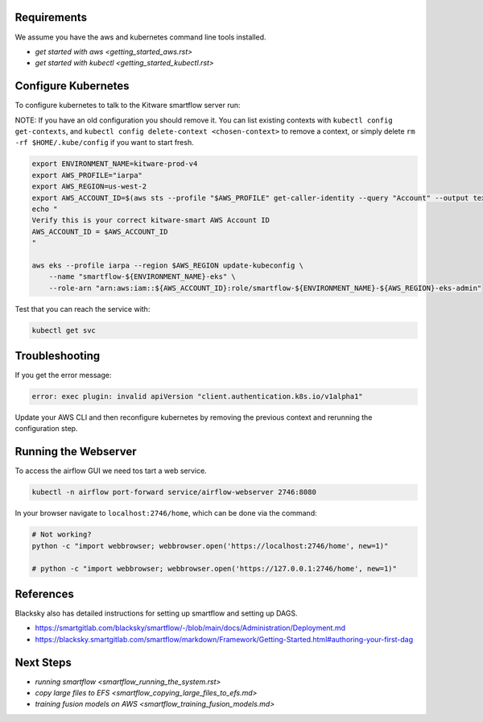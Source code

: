 

Requirements
------------
We assume you have the aws and kubernetes command line tools installed.

* `get started with aws <getting_started_aws.rst>`

* `get started with kubectl <getting_started_kubectl.rst>`


Configure Kubernetes
--------------------

To configure kubernetes to talk to the Kitware smartflow server run:

NOTE: If you have an old configuration you should remove it. You can list
existing contexts with ``kubectl config get-contexts``, and
``kubectl config delete-context <chosen-context>`` to remove a context, or simply delete
``rm -rf $HOME/.kube/config`` if you want to start fresh.

.. code:: bash

    export ENVIRONMENT_NAME=kitware-prod-v4
    export AWS_PROFILE="iarpa"
    export AWS_REGION=us-west-2
    export AWS_ACCOUNT_ID=$(aws sts --profile "$AWS_PROFILE" get-caller-identity --query "Account" --output text)
    echo "
    Verify this is your correct kitware-smart AWS Account ID
    AWS_ACCOUNT_ID = $AWS_ACCOUNT_ID
    "

    aws eks --profile iarpa --region $AWS_REGION update-kubeconfig \
        --name "smartflow-${ENVIRONMENT_NAME}-eks" \
        --role-arn "arn:aws:iam::${AWS_ACCOUNT_ID}:role/smartflow-${ENVIRONMENT_NAME}-${AWS_REGION}-eks-admin"

Test that you can reach the service with:


.. code:: bash

   kubectl get svc


Troubleshooting
---------------

If you get the error message:


.. code:: bash

    error: exec plugin: invalid apiVersion "client.authentication.k8s.io/v1alpha1"


Update your AWS CLI and then reconfigure kubernetes by removing the previous
context and rerunning the configuration step.



Running the Webserver
---------------------

To access the airflow GUI we need tos tart a web service.

.. code:: bash

    kubectl -n airflow port-forward service/airflow-webserver 2746:8080

In your browser navigate to ``localhost:2746/home``, which can be done via the command:

.. code:: bash

   # Not working?
   python -c "import webbrowser; webbrowser.open('https://localhost:2746/home', new=1)"

   # python -c "import webbrowser; webbrowser.open('https://127.0.0.1:2746/home', new=1)"


References
----------

Blacksky also has detailed instructions for setting up smartflow and setting up DAGS.

* https://smartgitlab.com/blacksky/smartflow/-/blob/main/docs/Administration/Deployment.md

* https://blacksky.smartgitlab.com/smartflow/markdown/Framework/Getting-Started.html#authoring-your-first-dag


Next Steps
----------

* `running smartflow <smartflow_running_the_system.rst>`
* `copy large files to EFS <smartflow_copying_large_files_to_efs.md>`
* `training fusion models on AWS <smartflow_training_fusion_models.md>`
